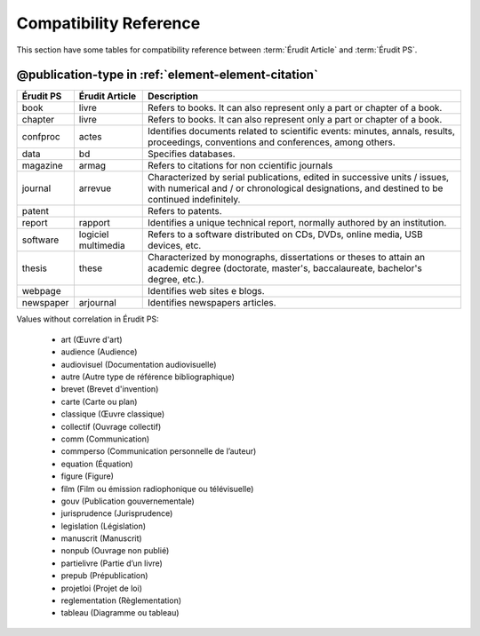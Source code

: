 .. _compatibility-reference:


Compatibility Reference
=======================

This section have some tables for compatibility reference between :term:`Érudit Article` and :term:`Érudit PS`. 


@publication-type in :ref:`element-element-citation`
----------------------------------------------------

+-----------+-----------------+-------------------------------------------------------------------+
| Érudit PS | Érudit Article  |  Description                                                      |
+===========+=================+===================================================================+
| book      | livre           |  Refers to books. It can also represent only a part or chapter of |
|           |                 |  a book.                                                          |
+-----------+-----------------+-------------------------------------------------------------------+
| chapter   | livre           |  Refers to books. It can also represent only a part or chapter of |
|           |                 |  a book.                                                          |
+-----------+-----------------+-------------------------------------------------------------------+
| confproc  | actes           |  Identifies documents related to scientific events: minutes,      |
|           |                 |  annals, results, proceedings, conventions and conferences,       |
|           |                 |  among others.                                                    |
+-----------+-----------------+-------------------------------------------------------------------+
| data      | bd              |  Specifies databases.                                             |
+-----------+-----------------+-------------------------------------------------------------------+
| magazine  | armag           |  Refers to citations for non ccientific journals                  |
|           |                 |                                                                   |
+-----------+-----------------+-------------------------------------------------------------------+
| journal   | arrevue         |  Characterized by serial publications, edited in successive       |
|           |                 |  units / issues, with numerical and / or chronological            |
|           |                 |  designations, and destined to be continued indefinitely.         |
+-----------+-----------------+-------------------------------------------------------------------+
| patent    |                 |  Refers to patents.                                               |
+-----------+-----------------+-------------------------------------------------------------------+
| report    | rapport         |  Identifies a unique technical report, normally authored by an    |
|           |                 |  institution.                                                     |
+-----------+-----------------+-------------------------------------------------------------------+
| software  | logiciel        |  Refers to a software distributed on CDs, DVDs, online media, USB |
|           | multimedia      |  devices, etc.                                                    |
+-----------+-----------------+-------------------------------------------------------------------+
| thesis    | these           |  Characterized by monographs, dissertations or theses to attain an|
|           |                 |  academic degree (doctorate, master's, baccalaureate, bachelor's  |
|           |                 |  degree, etc.).                                                   |
+-----------+-----------------+-------------------------------------------------------------------+
| webpage   |                 |  Identifies web sites e blogs.                                    |
+-----------+-----------------+-------------------------------------------------------------------+
| newspaper | arjournal       |  Identifies newspapers articles.                                  |
+-----------+-----------------+-------------------------------------------------------------------+

Values without correlation in Érudit PS:

    * art (Œuvre d'art)
    * audience (Audience)
    * audiovisuel (Documentation audiovisuelle)
    * autre (Autre type de référence bibliographique)
    * brevet (Brevet d'invention)
    * carte (Carte ou plan)
    * classique (Œuvre classique)
    * collectif (Ouvrage collectif)
    * comm (Communication)
    * commperso (Communication personnelle de l’auteur)
    * equation (Équation)
    * figure (Figure)
    * film (Film ou émission radiophonique ou télévisuelle)
    * gouv (Publication gouvernementale)
    * jurisprudence (Jurisprudence)
    * legislation (Législation)
    * manuscrit (Manuscrit)
    * nonpub (Ouvrage non publié)
    * partielivre (Partie d’un livre)
    * prepub (Prépublication)
    * projetloi (Projet de loi)
    * reglementation (Règlementation)
    * tableau (Diagramme ou tableau)